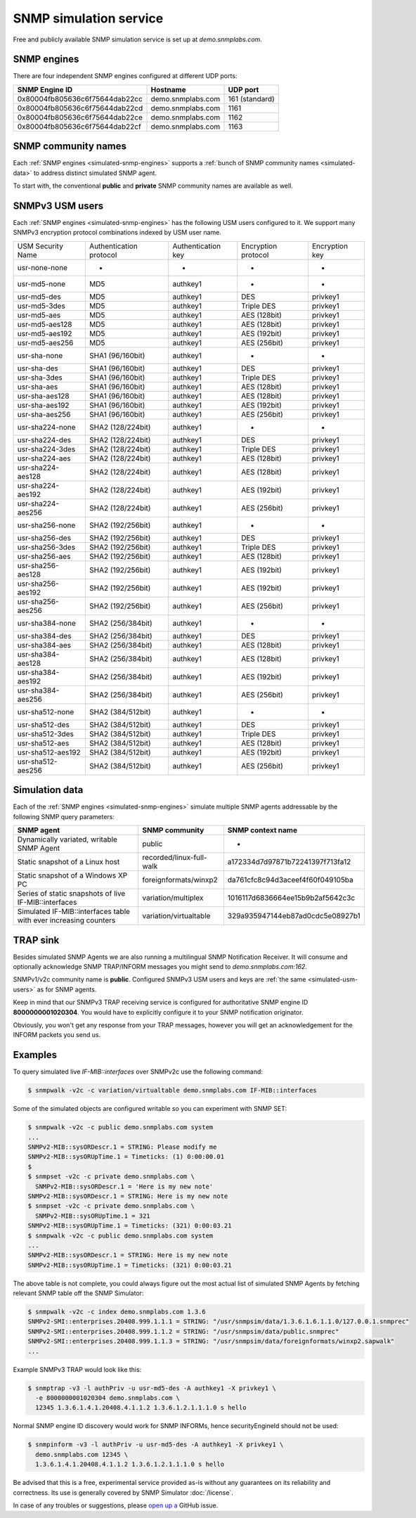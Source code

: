 
.. _snmp-simulation-service:

SNMP simulation service
=======================

Free and publicly available SNMP simulation service is set up at *demo.snmplabs.com*.

.. _simulated-snmp-engines:

SNMP engines
------------

There are four independent SNMP engines configured at different UDP ports:

+--------------------------------+-------------------+----------------+
| **SNMP Engine ID**             | **Hostname**      | **UDP port**   |
+--------------------------------+-------------------+----------------+
| 0x80004fb805636c6f75644dab22cc | demo.snmplabs.com | 161 (standard) |
+--------------------------------+-------------------+----------------+
| 0x80004fb805636c6f75644dab22cd | demo.snmplabs.com | 1161           |
+--------------------------------+-------------------+----------------+
| 0x80004fb805636c6f75644dab22ce | demo.snmplabs.com | 1162           |
+--------------------------------+-------------------+----------------+
| 0x80004fb805636c6f75644dab22cf | demo.snmplabs.com | 1163           |
+--------------------------------+-------------------+----------------+

.. _simulated-community-names:

SNMP community names
--------------------

Each :ref:`SNMP engines <simulated-snmp-engines>` supports a
:ref:`bunch of SNMP community names <simulated-data>` to address distinct
simulated SNMP agent.

To start with, the conventional **public** and **private** SNMP community names
are available as well.

.. _simulated-usm-users:

SNMPv3 USM users
----------------

Each :ref:`SNMP engines <simulated-snmp-engines>` has the following USM users
configured to it. We support many SNMPv3 encryption protocol combinations indexed
by USM user name.

+---------------------+---------------------------+----------------------+-----------------------+------------------+
| USM Security Name   | Authentication protocol   | Authentication key   | Encryption protocol   | Encryption key   |
+---------------------+---------------------------+----------------------+-----------------------+------------------+
| usr-none-none       | -                         | -                    | -                     | -                |
+---------------------+---------------------------+----------------------+-----------------------+------------------+
| usr-md5-none        | MD5                       | authkey1             | -                     | -                |
+---------------------+---------------------------+----------------------+-----------------------+------------------+
| usr-md5-des         | MD5                       | authkey1             | DES                   | privkey1         |
+---------------------+---------------------------+----------------------+-----------------------+------------------+
| usr-md5-3des        | MD5                       | authkey1             | Triple DES            | privkey1         |
+---------------------+---------------------------+----------------------+-----------------------+------------------+
| usr-md5-aes         | MD5                       | authkey1             | AES (128bit)          | privkey1         |
+---------------------+---------------------------+----------------------+-----------------------+------------------+
| usr-md5-aes128      | MD5                       | authkey1             | AES (128bit)          | privkey1         |
+---------------------+---------------------------+----------------------+-----------------------+------------------+
| usr-md5-aes192      | MD5                       | authkey1             | AES (192bit)          | privkey1         |
+---------------------+---------------------------+----------------------+-----------------------+------------------+
| usr-md5-aes256      | MD5                       | authkey1             | AES (256bit)          | privkey1         |
+---------------------+---------------------------+----------------------+-----------------------+------------------+
| usr-sha-none        | SHA1 (96/160bit)          | authkey1             | -                     | -                |
+---------------------+---------------------------+----------------------+-----------------------+------------------+
| usr-sha-des         | SHA1 (96/160bit)          | authkey1             | DES                   | privkey1         |
+---------------------+---------------------------+----------------------+-----------------------+------------------+
| usr-sha-3des        | SHA1 (96/160bit)          | authkey1             | Triple DES            | privkey1         |
+---------------------+---------------------------+----------------------+-----------------------+------------------+
| usr-sha-aes         | SHA1 (96/160bit)          | authkey1             | AES (128bit)          | privkey1         |
+---------------------+---------------------------+----------------------+-----------------------+------------------+
| usr-sha-aes128      | SHA1 (96/160bit)          | authkey1             | AES (128bit)          | privkey1         |
+---------------------+---------------------------+----------------------+-----------------------+------------------+
| usr-sha-aes192      | SHA1 (96/160bit)          | authkey1             | AES (192bit)          | privkey1         |
+---------------------+---------------------------+----------------------+-----------------------+------------------+
| usr-sha-aes256      | SHA1 (96/160bit)          | authkey1             | AES (256bit)          | privkey1         |
+---------------------+---------------------------+----------------------+-----------------------+------------------+
| usr-sha224-none     | SHA2 (128/224bit)         | authkey1             | -                     | -                |
+---------------------+---------------------------+----------------------+-----------------------+------------------+
| usr-sha224-des      | SHA2 (128/224bit)         | authkey1             | DES                   | privkey1         |
+---------------------+---------------------------+----------------------+-----------------------+------------------+
| usr-sha224-3des     | SHA2 (128/224bit)         | authkey1             | Triple DES            | privkey1         |
+---------------------+---------------------------+----------------------+-----------------------+------------------+
| usr-sha224-aes      | SHA2 (128/224bit)         | authkey1             | AES (128bit)          | privkey1         |
+---------------------+---------------------------+----------------------+-----------------------+------------------+
| usr-sha224-aes128   | SHA2 (128/224bit)         | authkey1             | AES (128bit)          | privkey1         |
+---------------------+---------------------------+----------------------+-----------------------+------------------+
| usr-sha224-aes192   | SHA2 (128/224bit)         | authkey1             | AES (192bit)          | privkey1         |
+---------------------+---------------------------+----------------------+-----------------------+------------------+
| usr-sha224-aes256   | SHA2 (128/224bit)         | authkey1             | AES (256bit)          | privkey1         |
+---------------------+---------------------------+----------------------+-----------------------+------------------+
| usr-sha256-none     | SHA2 (192/256bit)         | authkey1             | -                     | -                |
+---------------------+---------------------------+----------------------+-----------------------+------------------+
| usr-sha256-des      | SHA2 (192/256bit)         | authkey1             | DES                   | privkey1         |
+---------------------+---------------------------+----------------------+-----------------------+------------------+
| usr-sha256-3des     | SHA2 (192/256bit)         | authkey1             | Triple DES            | privkey1         |
+---------------------+---------------------------+----------------------+-----------------------+------------------+
| usr-sha256-aes      | SHA2 (192/256bit)         | authkey1             | AES (128bit)          | privkey1         |
+---------------------+---------------------------+----------------------+-----------------------+------------------+
| usr-sha256-aes128   | SHA2 (192/256bit)         | authkey1             | AES (192bit)          | privkey1         |
+---------------------+---------------------------+----------------------+-----------------------+------------------+
| usr-sha256-aes192   | SHA2 (192/256bit)         | authkey1             | AES (192bit)          | privkey1         |
+---------------------+---------------------------+----------------------+-----------------------+------------------+
| usr-sha256-aes256   | SHA2 (192/256bit)         | authkey1             | AES (256bit)          | privkey1         |
+---------------------+---------------------------+----------------------+-----------------------+------------------+
| usr-sha384-none     | SHA2 (256/384bit)         | authkey1             | -                     | -                |
+---------------------+---------------------------+----------------------+-----------------------+------------------+
| usr-sha384-des      | SHA2 (256/384bit)         | authkey1             | DES                   | privkey1         |
+---------------------+---------------------------+----------------------+-----------------------+------------------+
| usr-sha384-aes      | SHA2 (256/384bit)         | authkey1             | AES (128bit)          | privkey1         |
+---------------------+---------------------------+----------------------+-----------------------+------------------+
| usr-sha384-aes128   | SHA2 (256/384bit)         | authkey1             | AES (128bit)          | privkey1         |
+---------------------+---------------------------+----------------------+-----------------------+------------------+
| usr-sha384-aes192   | SHA2 (256/384bit)         | authkey1             | AES (192bit)          | privkey1         |
+---------------------+---------------------------+----------------------+-----------------------+------------------+
| usr-sha384-aes256   | SHA2 (256/384bit)         | authkey1             | AES (256bit)          | privkey1         |
+---------------------+---------------------------+----------------------+-----------------------+------------------+
| usr-sha512-none     | SHA2 (384/512bit)         | authkey1             | -                     | -                |
+---------------------+---------------------------+----------------------+-----------------------+------------------+
| usr-sha512-des      | SHA2 (384/512bit)         | authkey1             | DES                   | privkey1         |
+---------------------+---------------------------+----------------------+-----------------------+------------------+
| usr-sha512-3des     | SHA2 (384/512bit)         | authkey1             | Triple DES            | privkey1         |
+---------------------+---------------------------+----------------------+-----------------------+------------------+
| usr-sha512-aes      | SHA2 (384/512bit)         | authkey1             | AES (128bit)          | privkey1         |
+---------------------+---------------------------+----------------------+-----------------------+------------------+
| usr-sha512-aes192   | SHA2 (384/512bit)         | authkey1             | AES (192bit)          | privkey1         |
+---------------------+---------------------------+----------------------+-----------------------+------------------+
| usr-sha512-aes256   | SHA2 (384/512bit)         | authkey1             | AES (256bit)          | privkey1         |
+---------------------+---------------------------+----------------------+-----------------------+------------------+

.. _simulated-data:

Simulation data
---------------

Each of the :ref:`SNMP engines <simulated-snmp-engines>` simulate multiple SNMP agents addressable
by the following SNMP query parameters:

+--------------------------------------------------------------------+------------------------------------+------------------------------------+
| **SNMP agent**                                                     | **SNMP community**                 | **SNMP context name**              |
+--------------------------------------------------------------------+------------------------------------+------------------------------------+
| Dynamically variated, writable SNMP Agent                          | public                             | -                                  |
+--------------------------------------------------------------------+------------------------------------+------------------------------------+
| Static snapshot of a Linux host                                    | recorded/linux-full-walk           | a172334d7d97871b72241397f713fa12   |
+--------------------------------------------------------------------+------------------------------------+------------------------------------+
| Static snapshot of a Windows XP PC                                 | foreignformats/winxp2              | da761cfc8c94d3aceef4f60f049105ba   |
+--------------------------------------------------------------------+------------------------------------+------------------------------------+
| Series of static snapshots of live IF-MIB::interfaces              | variation/multiplex                | 1016117d6836664ee15b9b2af5642c3c   |
+--------------------------------------------------------------------+------------------------------------+------------------------------------+
| Simulated IF-MIB::interfaces table with ever increasing counters   | variation/virtualtable             | 329a935947144eb87ad0cdc5e08927b1   |
+--------------------------------------------------------------------+------------------------------------+------------------------------------+

TRAP sink
---------

Besides simulated SNMP Agents we are also running a multilingual
SNMP Notification Receiver. It will consume and optionally acknowledge
SNMP TRAP/INFORM messages you might send to *demo.snmplabs.com:162*.

SNMPv1/v2c community name is **public**. Configured SNMPv3 USM users
and keys are :ref:`the same <simulated-usm-users>` as for SNMP agents.

Keep in mind that our SNMPv3 TRAP receiving service is configured for
authoritative SNMP engine ID **8000000001020304**. You would have to
explicitly configure it to your SNMP notification originator.

Obviously, you won't get any response from your TRAP messages, however
you will get an acknowledgement for the INFORM packets you send us.

Examples
--------

To query simulated live *IF-MIB::interfaces* over SNMPv2c use the
following command:

.. code-block:: bash

    $ snmpwalk -v2c -c variation/virtualtable demo.snmplabs.com IF-MIB::interfaces

Some of the simulated objects are configured writable so you can experiment
with SNMP SET:

.. code-block:: bash

    $ snmpwalk -v2c -c public demo.snmplabs.com system
    ...
    SNMPv2-MIB::sysORDescr.1 = STRING: Please modify me
    SNMPv2-MIB::sysORUpTime.1 = Timeticks: (1) 0:00:00.01
    $
    $ snmpset -v2c -c private demo.snmplabs.com \
      SNMPv2-MIB::sysORDescr.1 = 'Here is my new note'
    SNMPv2-MIB::sysORDescr.1 = STRING: Here is my new note
    $ snmpset -v2c -c private demo.snmplabs.com \
      SNMPv2-MIB::sysORUpTime.1 = 321
    SNMPv2-MIB::sysORUpTime.1 = Timeticks: (321) 0:00:03.21
    $ snmpwalk -v2c -c public demo.snmplabs.com system
    ...
    SNMPv2-MIB::sysORDescr.1 = STRING: Here is my new note
    SNMPv2-MIB::sysORUpTime.1 = Timeticks: (321) 0:00:03.21

The above table is not complete, you could always figure out the most
actual list of simulated SNMP Agents by fetching relevant SNMP table
off the SNMP Simulator:

.. code-block:: bash

    $ snmpwalk -v2c -c index demo.snmplabs.com 1.3.6
    SNMPv2-SMI::enterprises.20408.999.1.1.1 = STRING: "/usr/snmpsim/data/1.3.6.1.6.1.1.0/127.0.0.1.snmprec"
    SNMPv2-SMI::enterprises.20408.999.1.1.2 = STRING: "/usr/snmpsim/data/public.snmprec"
    SNMPv2-SMI::enterprises.20408.999.1.1.3 = STRING: "/usr/snmpsim/data/foreignformats/winxp2.sapwalk"
    ...

Example SNMPv3 TRAP would look like this:

.. code-block:: bash

    $ snmptrap -v3 -l authPriv -u usr-md5-des -A authkey1 -X privkey1 \
      -e 8000000001020304 demo.snmplabs.com \
      12345 1.3.6.1.4.1.20408.4.1.1.2 1.3.6.1.2.1.1.1.0 s hello

Normal SNMP engine ID discovery would work for SNMP INFORMs, hence
securityEngineId should not be used:

.. code-block:: bash

    $ snmpinform -v3 -l authPriv -u usr-md5-des -A authkey1 -X privkey1 \
      demo.snmplabs.com 12345 \
      1.3.6.1.4.1.20408.4.1.1.2 1.3.6.1.2.1.1.1.0 s hello

Be advised that this is a free, experimental service provided as-is without
any guarantees on its reliability and correctness. Its use is generally covered
by SNMP Simulator :doc:`/license`.

In case of any troubles or suggestions, please
`open up a <https://github.com/etingof/snmpsim/issues/new>`_ GitHub issue.

